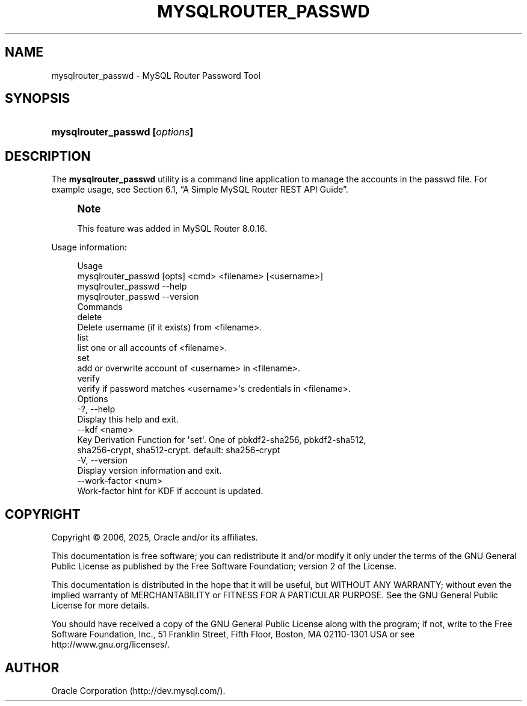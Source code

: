 '\" t
.\"     Title: mysqlrouter_passwd
.\"    Author: [FIXME: author] [see http://docbook.sf.net/el/author]
.\" Generator: DocBook XSL Stylesheets v1.79.1 <http://docbook.sf.net/>
.\"      Date: 03/13/2025
.\"    Manual: MySQL Router
.\"    Source: MySQL 8.0
.\"  Language: English
.\"
.TH "MYSQLROUTER_PASSWD" "1" "03/13/2025" "MySQL 8\&.0" "MySQL Router"
.\" -----------------------------------------------------------------
.\" * Define some portability stuff
.\" -----------------------------------------------------------------
.\" ~~~~~~~~~~~~~~~~~~~~~~~~~~~~~~~~~~~~~~~~~~~~~~~~~~~~~~~~~~~~~~~~~
.\" http://bugs.debian.org/507673
.\" http://lists.gnu.org/archive/html/groff/2009-02/msg00013.html
.\" ~~~~~~~~~~~~~~~~~~~~~~~~~~~~~~~~~~~~~~~~~~~~~~~~~~~~~~~~~~~~~~~~~
.ie \n(.g .ds Aq \(aq
.el       .ds Aq '
.\" -----------------------------------------------------------------
.\" * set default formatting
.\" -----------------------------------------------------------------
.\" disable hyphenation
.nh
.\" disable justification (adjust text to left margin only)
.ad l
.\" -----------------------------------------------------------------
.\" * MAIN CONTENT STARTS HERE *
.\" -----------------------------------------------------------------
.SH "NAME"
mysqlrouter_passwd \- MySQL Router Password Tool
.SH "SYNOPSIS"
.HP \w'\fBmysqlrouter_passwd\ [\fR\fB\fIoptions\fR\fR\fB]\fR\ 'u
\fBmysqlrouter_passwd [\fR\fB\fIoptions\fR\fR\fB]\fR
.SH "DESCRIPTION"
.PP
The
\fBmysqlrouter_passwd\fR
utility is a command line application to manage the accounts in the passwd file\&. For example usage, see
Section\ \&6.1, \(lqA Simple MySQL Router REST API Guide\(rq\&.
.if n \{\
.sp
.\}
.RS 4
.it 1 an-trap
.nr an-no-space-flag 1
.nr an-break-flag 1
.br
.ps +1
\fBNote\fR
.ps -1
.br
.PP
This feature was added in MySQL Router 8\&.0\&.16\&.
.sp .5v
.RE
.PP
Usage information:
.sp
.if n \{\
.RS 4
.\}
.nf
Usage
  mysqlrouter_passwd [opts] <cmd> <filename> [<username>]
  mysqlrouter_passwd \-\-help
  mysqlrouter_passwd \-\-version
Commands
  delete
      Delete username (if it exists) from <filename>\&.
  list
      list one or all accounts of <filename>\&.
  set
      add or overwrite account of <username> in <filename>\&.
  verify
      verify if password matches <username>\*(Aqs credentials in <filename>\&.
Options
  \-?, \-\-help
      Display this help and exit\&.
  \-\-kdf <name>
      Key Derivation Function for \*(Aqset\*(Aq\&. One of pbkdf2\-sha256, pbkdf2\-sha512,
      sha256\-crypt, sha512\-crypt\&. default: sha256\-crypt
  \-V, \-\-version
      Display version information and exit\&.
  \-\-work\-factor <num>
      Work\-factor hint for KDF if account is updated\&.
.fi
.if n \{\
.RE
.\}
.SH "COPYRIGHT"
.br
.PP
Copyright \(co 2006, 2025, Oracle and/or its affiliates.
.PP
This documentation is free software; you can redistribute it and/or modify it only under the terms of the GNU General Public License as published by the Free Software Foundation; version 2 of the License.
.PP
This documentation is distributed in the hope that it will be useful, but WITHOUT ANY WARRANTY; without even the implied warranty of MERCHANTABILITY or FITNESS FOR A PARTICULAR PURPOSE. See the GNU General Public License for more details.
.PP
You should have received a copy of the GNU General Public License along with the program; if not, write to the Free Software Foundation, Inc., 51 Franklin Street, Fifth Floor, Boston, MA 02110-1301 USA or see http://www.gnu.org/licenses/.
.sp
.SH AUTHOR
Oracle Corporation (http://dev.mysql.com/).
